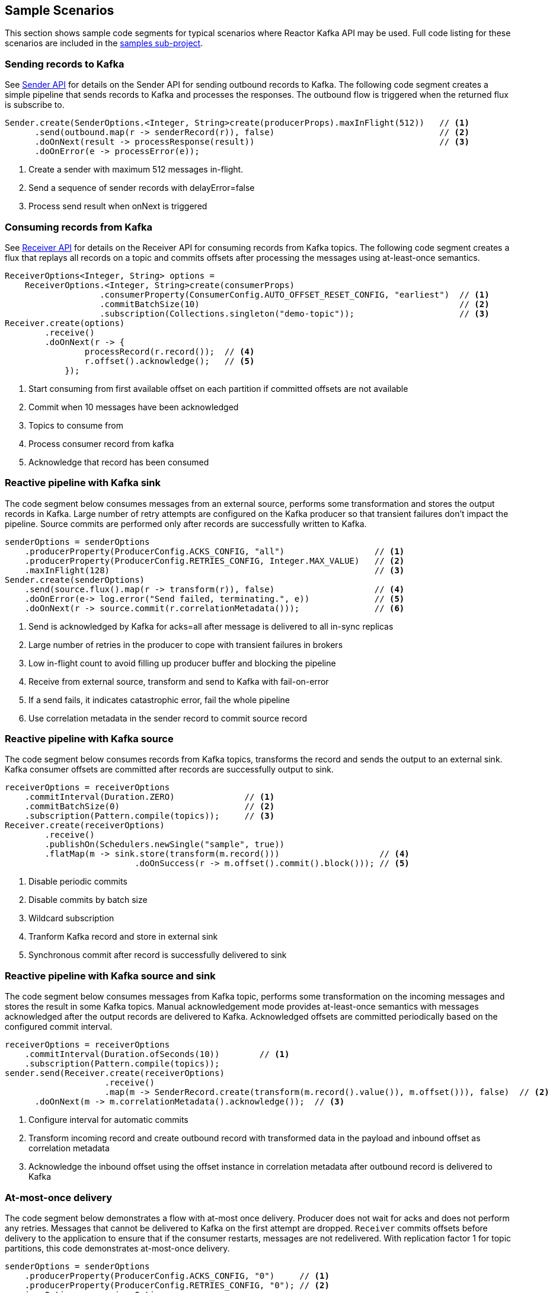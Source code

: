 == Sample Scenarios

This section shows sample code segments for typical scenarios where Reactor Kafka API
may be used. Full code listing for these scenarios are included in the
https://github.com/reactor/reactor-kafka/tree/master/reactor-kafka-samples[samples sub-project].

[[sample-producer]]
=== Sending records to Kafka

See <<api-guide-sender,Sender API>> for details on the Sender API for sending outbound records
to Kafka. The following code segment creates a simple pipeline that sends records to Kafka and
processes the responses. The outbound flow is triggered when the returned flux is subscribe to.

[source,java]
--------
Sender.create(SenderOptions.<Integer, String>create(producerProps).maxInFlight(512))   // <1>
      .send(outbound.map(r -> senderRecord(r)), false)                                 // <2>
      .doOnNext(result -> processResponse(result))                                     // <3>
      .doOnError(e -> processError(e));
--------

<1> Create a sender with maximum 512 messages in-flight.
<2> Send a sequence of sender records with delayError=false
<3> Process send result when onNext is triggered

[[sample-consumer]]
=== Consuming records from Kafka
See <<api-guide-receiver,Receiver API>> for details on the Receiver API for consuming records
from Kafka topics. The following code segment creates a flux that replays all records on a topic
and commits offsets after processing the messages using at-least-once semantics.


[source,java]
--------
ReceiverOptions<Integer, String> options =
    ReceiverOptions.<Integer, String>create(consumerProps)
                   .consumerProperty(ConsumerConfig.AUTO_OFFSET_RESET_CONFIG, "earliest")  // <1>
                   .commitBatchSize(10)                                                    // <2>
                   .subscription(Collections.singleton("demo-topic"));                     // <3>
Receiver.create(options)
        .receive()
        .doOnNext(r -> {
                processRecord(r.record());  // <4>
                r.offset().acknowledge();   // <5>
            });
--------
<1> Start consuming from first available offset on each partition if committed offsets are not available
<2> Commit when 10 messages have been acknowledged
<3> Topics to consume from
<4> Process consumer record from kafka
<5> Acknowledge that record has been consumed


[[kafka-sink]]
=== Reactive pipeline with Kafka sink

The code segment below consumes messages from an external source, performs some transformation
and stores the output records in Kafka. Large number of retry attempts are configured
on the Kafka producer so that transient failures don't impact the pipeline. Source commits are
performed only after records are successfully written to Kafka.

[source,java]
--------
senderOptions = senderOptions
    .producerProperty(ProducerConfig.ACKS_CONFIG, "all")                  // <1>
    .producerProperty(ProducerConfig.RETRIES_CONFIG, Integer.MAX_VALUE)   // <2>
    .maxInFlight(128)                                                     // <3>
Sender.create(senderOptions)
    .send(source.flux().map(r -> transform(r)), false)                    // <4>
    .doOnError(e-> log.error("Send failed, terminating.", e))             // <5>
    .doOnNext(r -> source.commit(r.correlationMetadata()));               // <6>
--------
<1> Send is acknowledged by Kafka for acks=all after message is delivered to all in-sync replicas
<2> Large number of retries in the producer to cope with transient failures in brokers
<3> Low in-flight count to avoid filling up producer buffer and blocking the pipeline
<4> Receive from external source, transform and send to Kafka with fail-on-error
<5> If a send fails, it indicates catastrophic error, fail the whole pipeline
<6> Use correlation metadata in the sender record to commit source record


[[kafka-source]]
=== Reactive pipeline with Kafka source

The code segment below consumes records from Kafka topics, transforms the record
and sends the output to an external sink. Kafka consumer offsets are committed after
records are successfully output to sink.

[source,java]
--------
receiverOptions = receiverOptions
    .commitInterval(Duration.ZERO)              // <1>
    .commitBatchSize(0)                         // <2>
    .subscription(Pattern.compile(topics));     // <3>
Receiver.create(receiverOptions)
        .receive()
        .publishOn(Schedulers.newSingle("sample", true))
        .flatMap(m -> sink.store(transform(m.record()))                    // <4>
                          .doOnSuccess(r -> m.offset().commit().block())); // <5>
--------
<1> Disable periodic commits
<2> Disable commits by batch size
<3> Wildcard subscription
<4> Tranform Kafka record and store in external sink
<5> Synchronous commit after record is successfully delivered to sink

[[kafka-source-sink]]
=== Reactive pipeline with Kafka source and sink

The code segment below consumes messages from Kafka topic, performs some transformation
on the incoming messages and stores the result in some Kafka topics. Manual acknowledgement
mode provides at-least-once semantics with messages acknowledged after the output records
are delivered to Kafka. Acknowledged offsets are committed periodically based on the
configured commit interval.

[source,java]
--------
receiverOptions = receiverOptions
    .commitInterval(Duration.ofSeconds(10))        // <1>
    .subscription(Pattern.compile(topics));
sender.send(Receiver.create(receiverOptions)
                    .receive()
                    .map(m -> SenderRecord.create(transform(m.record().value()), m.offset())), false)  // <2>
      .doOnNext(m -> m.correlationMetadata().acknowledge());  // <3>
--------
<1> Configure interval for automatic commits
<2> Transform incoming record and create outbound record with transformed data in the payload and inbound offset as correlation metadata
<3> Acknowledge the inbound offset using the offset instance in correlation metadata after outbound record is delivered to Kafka

[[at-most-once]]
=== At-most-once delivery
The code segment below demonstrates a flow with at-most once delivery. Producer does not wait for acks and
does not perform any retries. Messages that cannot be delivered to Kafka on the first attempt
are dropped. `Receiver` commits offsets before delivery to the application to ensure that if the consumer
restarts, messages are not redelivered. With replication factor 1 for topic partitions,
this code demonstrates at-most-once delivery.

[source,java]
--------
senderOptions = senderOptions
    .producerProperty(ProducerConfig.ACKS_CONFIG, "0")     // <1>
    .producerProperty(ProducerConfig.RETRIES_CONFIG, "0"); // <2>
receiverOptions = receiverOptions
    .subscription(Collections.singleton(sourceTopic));
Sender.create(senderOptions)
      .send(Receiver.create(receiverOptions)
                    .receiveAtmostOnce()                   // <3>
                    .map(cr -> SenderRecord.create(transform(cr.record().value()), cr.offset())),
            true);
--------
<1> Send with acks=0 completes when message is buffered locally, before it is delivered to Kafka broker
<2> No retries in producer
<3> At-most-once receive 

[[concurrent-ordered]]
=== Concurrent Processing with Partition-Based Ordering

The code segment below demonstrates a flow where messages are consumed from a Kafka topic, processed
by multiple threads and the results stored in another Kafka topic. Messages are grouped
by partition to guarantee ordering in message processing and commit operations. Messages
from each partition are processed on a single thread.

[source,java]
--------

Scheduler scheduler = Schedulers.newElastic("sample", 60, true);
Receiver.create(receiverOptions)
        .receive()
        .groupBy(m -> m.offset().topicPartition())                          // <1>
        .flatMap(partitionFlux ->
            partitionFlux.publishOn(scheduler)
                         .map(r -> processRecord(partitionFlux.key(), r))
                         .sample(Duration.ofMillis(5000))                   // <2>
                         .concatMap(offset -> offset.commit()));            // <3>
--------
<1> Group by partition to guarantee ordering
<2> Commit periodically
<3> Commit in sequence using concatMap

